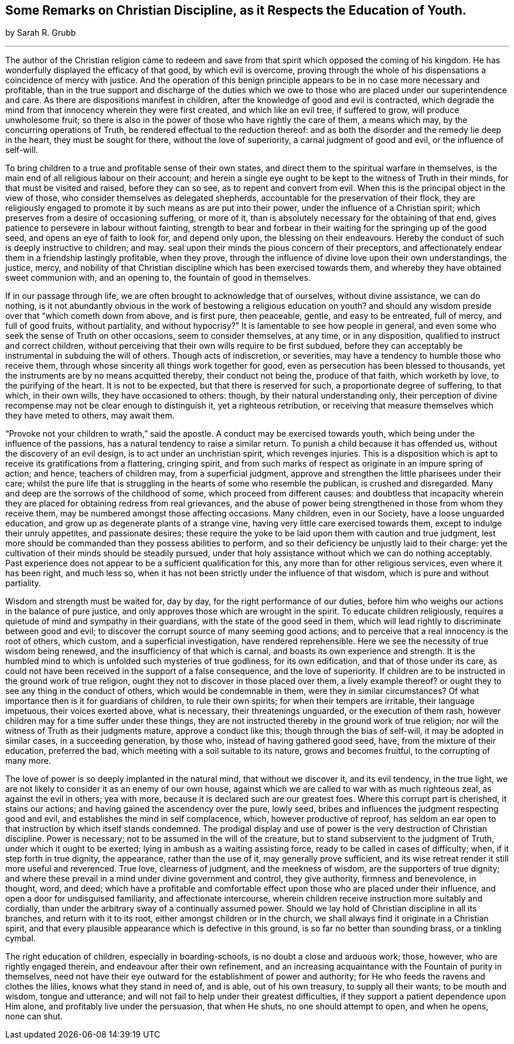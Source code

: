 [short="Some Remarks on Christian Discipline"]
== Some Remarks on Christian Discipline, as it Respects the Education of Youth.

[.centered]
by Sarah R. Grubb

[.small-break]
'''

The author of the Christian religion came to redeem and save
from that spirit which opposed the coming of his kingdom.
He has wonderfully displayed the efficacy of that good, by which evil is overcome,
proving through the whole of his dispensations a coincidence of mercy with justice.
And the operation of this benign principle appears to
be in no case more necessary and profitable,
than in the true support and discharge of the duties which we
owe to those who are placed under our superintendence and care.
As there are dispositions manifest in children,
after the knowledge of good and evil is contracted,
which degrade the mind from that innocency wherein they were first created,
and which like an evil tree, if suffered to grow, will produce unwholesome fruit;
so there is also in the power of those who have rightly the care of them,
a means which may, by the concurring operations of Truth,
be rendered effectual to the reduction thereof:
and as both the disorder and the remedy lie deep in the heart,
they must be sought for there, without the love of superiority,
a carnal judgment of good and evil, or the influence of self-will.

To bring children to a true and profitable sense of their own states,
and direct them to the spiritual warfare in themselves,
is the main end of all religious labour on their account;
and herein a single eye ought to be kept to the witness of Truth in their minds,
for that must be visited and raised, before they can so see,
as to repent and convert from evil.
When this is the principal object in the view of those,
who consider themselves as delegated shepherds,
accountable for the preservation of their flock,
they are religiously engaged to promote it by such means as are put into their power,
under the influence of a Christian spirit;
which preserves from a desire of occasioning suffering, or more of it,
than is absolutely necessary for the obtaining of that end,
gives patience to persevere in labour without fainting,
strength to bear and forbear in their waiting for the springing up of the good seed,
and opens an eye of faith to look for, and depend only upon,
the blessing on their endeavours.
Hereby the conduct of such is deeply instructive to children; and may.
seal upon their minds the pious concern of their preceptors,
and affectionately endear them in a friendship lastingly profitable, when they prove,
through the influence of divine love upon their own understandings, the justice, mercy,
and nobility of that Christian discipline which has been exercised towards them,
and whereby they have obtained sweet communion with, and an opening to,
the fountain of good in themselves.

If in our passage through life, we are often brought to acknowledge that of ourselves,
without divine assistance, we can do nothing,
is it not abundantly obvious in the work of bestowing a religious education on youth?
and should any wisdom preside over that "`which cometh down from above,
and is first pure, then peaceable, gentle, and easy to be entreated, full of mercy,
and full of good fruits, without partiality, and without hypocrisy?`"
It is lamentable to see how people in general,
and even some who seek the sense of Truth on other occasions,
seem to consider themselves, at any time, or in any disposition,
qualified to instruct and correct children,
without perceiving that their own wills require to be first subdued,
before they can acceptably be instrumental in subduing the will of others.
Though acts of indiscretion, or severities,
may have a tendency to humble those who receive them,
through whose sincerity all things work together for good,
even as persecution has been blessed to thousands,
yet the instruments are by no means acquitted thereby, their conduct not being the,
produce of that faith, which worketh by love, to the purifying of the heart.
It is not to be expected, but that there is reserved for such,
a proportionate degree of suffering, to that which, in their own wills,
they have occasioned to others: though, by their natural understanding only,
their perception of divine recompense may not be clear enough to distinguish it,
yet a righteous retribution,
or receiving that measure themselves which they have meted to others, may await them.

"`Provoke not your children to wrath,`" said the apostle.
A conduct may be exercised towards youth,
which being under the influence of the passions,
has a natural tendency to raise a similar return.
To punish a child because it has offended us, without the discovery of an evil design,
is to act under an unchristian spirit, which revenges injuries.
This is a disposition which is apt to receive its gratifications from a flattering,
cringing spirit,
and from such marks of respect as originate in an impure spring of action; and hence,
teachers of children may, from a superficial judgment,
approve and strengthen the little pharisees under their care;
whilst the pure life that is struggling in the hearts of some who resemble the publican,
is crushed and disregarded.
Many and deep are the sorrows of the childhood of some,
which proceed from different causes:
and doubtless that incapacity wherein they are placed
for obtaining redress from real grievances,
and the abuse of power being strengthened in those from whom they receive them,
may be numbered amongst those affecting occasions.
Many children, even in our Society, have a loose unguarded education,
and grow up as degenerate plants of a strange vine,
having very little care exercised towards them, except to indulge their unruly appetites,
and passionate desires;
these require the yoke to be laid upon them with caution and true judgment,
lest more should be commanded than they possess abilities to perform,
and so their deficiency be unjustly laid to their charge:
yet the cultivation of their minds should be steadily pursued,
under that holy assistance without which we can do nothing acceptably.
Past experience does not appear to be a sufficient qualification for this,
any more than for other religious services, even where it has been right,
and much less so, when it has not been strictly under the influence of that wisdom,
which is pure and without partiality.

Wisdom and strength must be waited for, day by day,
for the right performance of our duties,
before him who weighs our actions in the balance of pure justice,
and only approves those which are wrought in the spirit.
To educate children religiously,
requires a quietude of mind and sympathy in their guardians,
with the state of the good seed in them,
which will lead rightly to discriminate between good and evil;
to discover the corrupt source of many seeming good actions;
and to perceive that a real innocency is the root of others, which custom,
and a superficial investigation, have rendered reprehensible.
Here we see the necessity of true wisdom being renewed,
and the insufficiency of that which is carnal,
and boasts its own experience and strength.
It is the humbled mind to which is unfolded such mysteries of true godliness,
for its own edification, and that of those under its care,
as could not have been received in the support of a false consequence,
and the love of superiority.
If children are to be instructed in the ground work of true religion,
ought they not to discover in those placed over them, a lively example thereof?
or ought they to see any thing in the conduct of others,
which would be condemnable in them, were they in similar circumstances?
Of what importance then is it for guardians of children, to rule their own spirits;
for when their tempers are irritable, their language impetuous,
their voices exerted above, what is necessary, their threatenings unguarded,
or the execution of them rash, however children may for a time suffer under these things,
they are not instructed thereby in the ground work of true religion;
nor will the witness of Truth as their judgments mature, approve a conduct like this;
though through the bias of self-will, it may be adopted in similar cases,
in a succeeding generation, by those who, instead of having gathered good seed, have,
from the mixture of their education, preferred the bad,
which meeting with a soil suitable to its nature, grows and becomes fruitful,
to the corrupting of many more.

The love of power is so deeply implanted in the natural mind,
that without we discover it, and its evil tendency, in the true light,
we are not likely to consider it as an enemy of our own house,
against which we are called to war with as much righteous zeal,
as against the evil in others; yea with more,
because it is declared such are our greatest foes.
Where this corrupt part is cherished, it stains our actions;
and having gained the ascendency over the pure, lowly seed,
bribes and influences the judgment respecting good and evil,
and establishes the mind in self complacence, which, however productive of reproof,
has seldom an ear open to that instruction by which itself stands condemned.
The prodigal display and use of power is the very destruction of Christian discipline.
Power is necessary; not to be assumed in the will of the creature,
but to stand subservient to the judgment of Truth, under which it ought to be exerted;
lying in ambush as a waiting assisting force, ready to be called in cases of difficulty;
when, if it step forth in true dignity, the appearance, rather than the use of it,
may generally prove sufficient,
and its wise retreat render it still more useful and reverenced.
True love, clearness of judgment, and the meekness of wisdom,
are the supporters of true dignity;
and where these prevail in a mind under divine government and control,
they give authority, firmness and benevolence, in thought, word, and deed;
which have a profitable and comfortable effect
upon those who are placed under their influence,
and open a door for undisguised familiarity, and affectionate intercourse,
wherein children receive instruction more suitably and cordially,
than under the arbitrary sway of a continually assumed power.
Should we lay hold of Christian discipline in all its branches,
and return with it to its root, either amongst children or in the church,
we shall always find it originate in a Christian spirit,
and that every plausible appearance which is defective in this ground,
is so far no better than sounding brass, or a tinkling cymbal.

The right education of children, especially in boarding-schools,
is no doubt a close and arduous work; those, however, who are rightly engaged therein,
and endeavour after their own refinement,
and an increasing acquaintance with the Fountain of purity in themselves,
need not have their eye outward for the establishment of power and authority;
for He who feeds the ravens and clothes the lilies, knows what they stand in need of,
and is able, out of his own treasury, to supply all their wants; to be mouth and wisdom,
tongue and utterance; and will not fail to help under their greatest difficulties,
if they support a patient dependence upon Him alone,
and profitably live under the persuasion, that when He shuts,
no one should attempt to open, and when he opens, none can shut.
